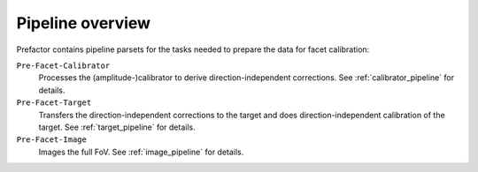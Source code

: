 .. _pipeline_overview:

Pipeline overview
=================

Prefactor contains pipeline parsets for the tasks needed to prepare the data for facet calibration:

``Pre-Facet-Calibrator``
    Processes the (amplitude-)calibrator to derive direction-independent corrections. See :ref:`calibrator_pipeline` for details.
``Pre-Facet-Target``
    Transfers the direction-independent corrections to the target and does direction-independent calibration of the target. See :ref:`target_pipeline` for details.
``Pre-Facet-Image``
    Images the full FoV. See :ref:`image_pipeline` for details.
